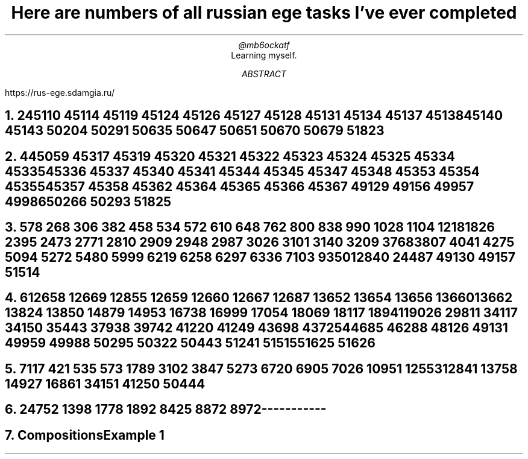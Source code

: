 .TL
Here are numbers of all russian ege tasks I've ever completed
.AU
@mb6ockatf
.AI
Learning myself.
.AB
https://rus-ege.sdamgia.ru/
.AE
.nr PI 2n

.NH
2

45110
45114
45119
45124
45126 45127 45128
45131
45134
45137 45138
45140
45143
50204
50291
50635
50647
50651
50670
50679
51823

.NH
4

45059
45317
45319 45320 45321 45322 45323 45324 45325
45334 45335 45336 45337
45340 45341
45344 45345
45347 45348
45353 45354 45355
45357 45358
45362
45364 45365 45366 45367
49129
49156 49957
49986
50266
50293
51825

.NH
5

78
268
306
382
458
534
572
610
648
762
800
838
990
1028
1104
1218
1826
2395
2473
2771
2810
2909
2948
2987
3026
3101
3140
3209
3768
3807
4041
4275
5094
5272
5480
5999
6219
6258
6297
6336
7103
9350
12840
24487
49130
49157
51514

.NH
6

12658
12669
12855
12659
12660
12667
12687
13652
13654
13656
13660
13662
13824
13850
14879
14953
16738
16999
17054
18069
18117
18941
19026
29811
34117
34150
35443
37938
39742
41220
41249
43698
43725
44685
46288
48126
49131
49959
49988
50295
50322
50443
51241
51515
51625
51626

.NH
7

117
421
535
573
1789
3102
3847
5273
6720
6905
7026
10951
12553
12841
13758
14927
16861
34151
41250
50444

.NH
24

752
1398
1778
1892
8425
8872
8972



-----------
.NH
Compositions

Example 1
